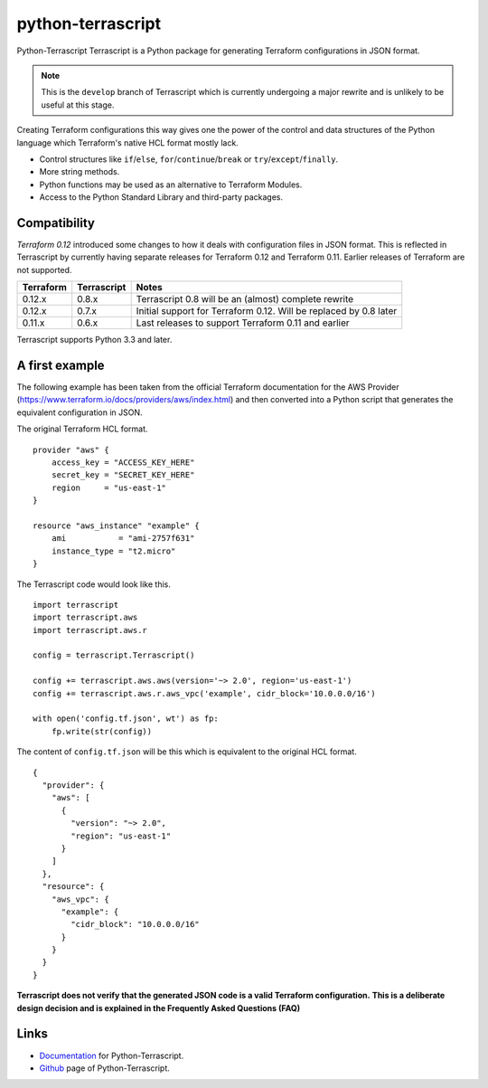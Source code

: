python-terrascript
------------------

Python-Terrascript Terrascript is a Python package for generating Terraform 
configurations in JSON format.

.. note:: This is the ``develop`` branch of Terrascript which is currently 
          undergoing a major rewrite and is unlikely to be useful at this stage.

Creating Terraform configurations this way gives one the power of the control 
and data structures of the Python language which Terraform's native HCL format 
mostly lack.

* Control structures like ``if``/``else``, ``for``/``continue``/``break`` or ``try``/``except``/``finally``.
* More string methods.
* Python functions may be used as an alternative to Terraform Modules.
* Access to the Python Standard Library and third-party packages.

.. _Terraform: https://www.terraform.io 

Compatibility
~~~~~~~~~~~~~

`Terraform 0.12` introduced some changes to how it deals with configuration 
files in JSON format. This is reflected in Terrascript by currently having
separate releases for Terraform 0.12 and Terraform 0.11. Earlier releases of 
Terraform are not supported. 

.. _`Terraform 0.12`: https://www.hashicorp.com/blog/announcing-terraform-0-12  

========== ============ ==================================================================
Terraform  Terrascript  Notes                                                             
========== ============ ================================================================== 
0.12.x     0.8.x        Terrascript 0.8 will be an (almost) complete rewrite                   
0.12.x     0.7.x        Initial support for Terraform 0.12. Will be replaced by 0.8 later
0.11.x     0.6.x        Last releases to support Terraform 0.11 and earlier               
========== ============ ==================================================================

Terrascript supports Python 3.3 and later.

A first example
~~~~~~~~~~~~~~~

The following example has been taken from the official Terraform documentation 
for the AWS Provider (https://www.terraform.io/docs/providers/aws/index.html)
and then converted into a Python script that generates the equivalent 
configuration in JSON. 

The original Terraform HCL format. 

::
    
    provider "aws" {
        access_key = "ACCESS_KEY_HERE"
        secret_key = "SECRET_KEY_HERE"
        region     = "us-east-1"
    }
    
    resource "aws_instance" "example" {
        ami           = "ami-2757f631"
        instance_type = "t2.micro"
    }

The Terrascript code would look like this. 

:: 

    import terrascript
    import terrascript.aws
    import terrascript.aws.r

    config = terrascript.Terrascript()

    config += terrascript.aws.aws(version='~> 2.0', region='us-east-1')
    config += terrascript.aws.r.aws_vpc('example', cidr_block='10.0.0.0/16')
    
    with open('config.tf.json', wt') as fp:
        fp.write(str(config))

The content of ``config.tf.json`` will be this which is equivalent to the
original HCL format.

::

    {
      "provider": {
        "aws": [
          {
            "version": "~> 2.0",
            "region": "us-east-1"
          }
        ]
      },
      "resource": {
        "aws_vpc": {
          "example": {
            "cidr_block": "10.0.0.0/16"
          }
        }
      }
    }

**Terrascript does not verify that the generated JSON code is a valid Terraform configuration.**
**This is a deliberate design decision and is explained in the Frequently Asked Questions (FAQ)**

Links
~~~~~

* Documentation_ for Python-Terrascript.
* Github_ page of Python-Terrascript.

.. _Documentation: https://python-terrascript.readthedocs.io/en/index.html
.. _Github: https://github.com/mjuenema/python-terrascript
